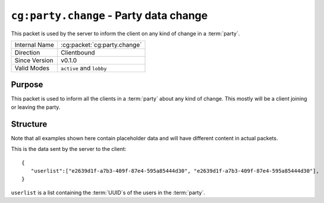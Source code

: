 
``cg:party.change`` - Party data change
=======================================

.. cg:packet:: cg:party.change

This packet is used by the server to inform the client on any kind of change in a :term:`party`.

+-----------------------+--------------------------------------------+
|Internal Name          |:cg:packet:`cg:party.change`                |
+-----------------------+--------------------------------------------+
|Direction              |Clientbound                                 |
+-----------------------+--------------------------------------------+
|Since Version          |v0.1.0                                      |
+-----------------------+--------------------------------------------+
|Valid Modes            |``active`` and ``lobby``                    |
+-----------------------+--------------------------------------------+

Purpose
-------

This packet is used to inform all the clients in a :term:`party` about any kind of change.
This mostly will be a client joining or leaving the party.

Structure
---------

Note that all examples shown here contain placeholder data and will have different content in actual packets.

This is the data sent by the server to the client: ::

   {
      "userlist":["e2639d1f-a7b3-409f-87e4-595a85444d30", "e2639d1f-a7b3-409f-87e4-595a85444d30"],
   }
``userlist`` is a list containing the :term:`UUID`s of the users in the :term:`party`\ .
